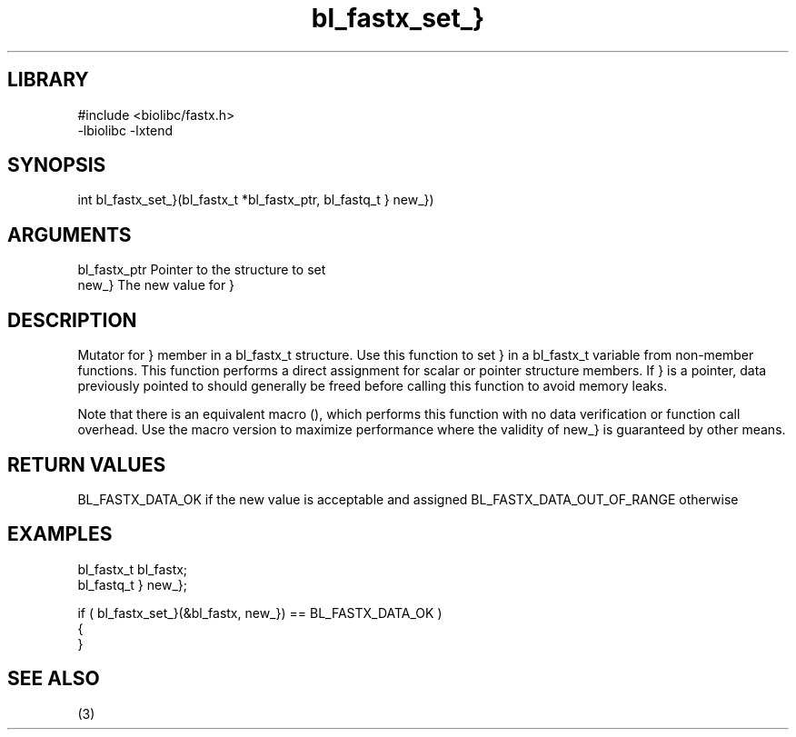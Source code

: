 \" Generated by c2man from bl_fastx_set_}.c
.TH bl_fastx_set_} 3

.SH LIBRARY
\" Indicate #includes, library name, -L and -l flags
.nf
.na
#include <biolibc/fastx.h>
-lbiolibc -lxtend
.ad
.fi

\" Convention:
\" Underline anything that is typed verbatim - commands, etc.
.SH SYNOPSIS
.PP
int     bl_fastx_set_}(bl_fastx_t *bl_fastx_ptr, bl_fastq_t } new_})

.SH ARGUMENTS
.nf
.na
bl_fastx_ptr    Pointer to the structure to set
new_}           The new value for }
.ad
.fi

.SH DESCRIPTION

Mutator for } member in a bl_fastx_t structure.
Use this function to set } in a bl_fastx_t variable
from non-member functions.  This function performs a direct
assignment for scalar or pointer structure members.  If
} is a pointer, data previously pointed to should
generally be freed before calling this function to avoid memory
leaks.

Note that there is an equivalent macro (), which performs
this function with no data verification or function call overhead.
Use the macro version to maximize performance where the validity
of new_} is guaranteed by other means.

.SH RETURN VALUES

BL_FASTX_DATA_OK if the new value is acceptable and assigned
BL_FASTX_DATA_OUT_OF_RANGE otherwise

.SH EXAMPLES
.nf
.na

bl_fastx_t      bl_fastx;
bl_fastq_t }    new_};

if ( bl_fastx_set_}(&bl_fastx, new_}) == BL_FASTX_DATA_OK )
{
}
.ad
.fi

.SH SEE ALSO

(3)

